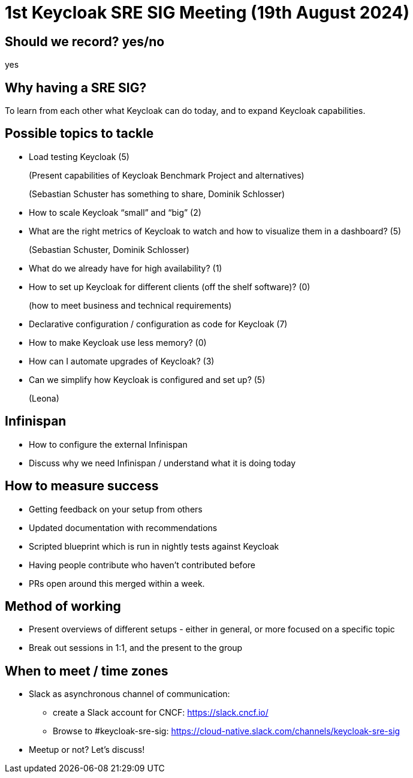 = 1st Keycloak SRE SIG Meeting (19th August 2024)
:navtitle: 19th August 2024

== Should we record? yes/no
yes

== Why having a SRE SIG?
To learn from each other what Keycloak can do today, and to expand Keycloak capabilities.

== Possible topics to tackle
* Load testing Keycloak (5)
+
(Present capabilities of Keycloak Benchmark Project and alternatives)
+
(Sebastian Schuster has something to share, Dominik Schlosser)
* How to scale Keycloak “small” and “big” (2)
* What are the right metrics of Keycloak to watch and how to visualize them in a dashboard? (5)
+
(Sebastian Schuster, Dominik Schlosser)
* What do we already have for high availability? (1)
* How to set up Keycloak for different clients (off the shelf software)? (0)
+
(how to meet business and technical requirements)
* Declarative configuration / configuration as code for Keycloak (7)
* How to make Keycloak use less memory? (0)
* How can I automate upgrades of Keycloak? (3)
* Can we simplify how Keycloak is configured and set up? (5)
+
(Leona)

== Infinispan
* How to configure the external Infinispan
* Discuss why we need Infinispan / understand what it is doing today


== How to measure success
* Getting feedback on your setup from others
* Updated documentation with recommendations
* Scripted blueprint which is run in nightly tests against Keycloak
* Having people contribute who haven’t contributed before
* PRs open around this merged within a week.

== Method of working
- Present overviews of different setups - either in general, or more focused on a specific topic
- Break out sessions in 1:1, and the present to the group

== When to meet / time zones
* Slack as asynchronous channel of communication:
** create a Slack account for CNCF: https://slack.cncf.io/
** Browse to #keycloak-sre-sig: https://cloud-native.slack.com/channels/keycloak-sre-sig
* Meetup or not? Let’s discuss!
